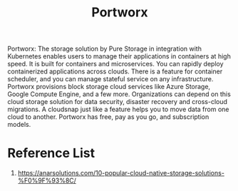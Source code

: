 :PROPERTIES:
:ID:       a23d9314-456f-4591-9b98-41ce1a5bf73f
:END:
#+title: Portworx
#+filetags:  

Portworx:  The storage solution by Pure Storage in integration with Kubernetes enables users to manage their applications in containers at high speed. It is built for containers and microservices. You can rapidly deploy containerized applications across clouds. There is a feature for container scheduler, and you can manage stateful service on any infrastructure. Portworx provisions block storage cloud services like Azure Storage, Google Compute Engine, and a few more. Organizations can depend on this cloud storage solution for data security, disaster recovery and cross-cloud migrations. A cloudsnap just like a feature helps you to move data from one cloud to another. Portworx has free, pay as you go, and subscription models.

* Reference List
1. https://anarsolutions.com/10-popular-cloud-native-storage-solutions-%F0%9F%93%8C/
